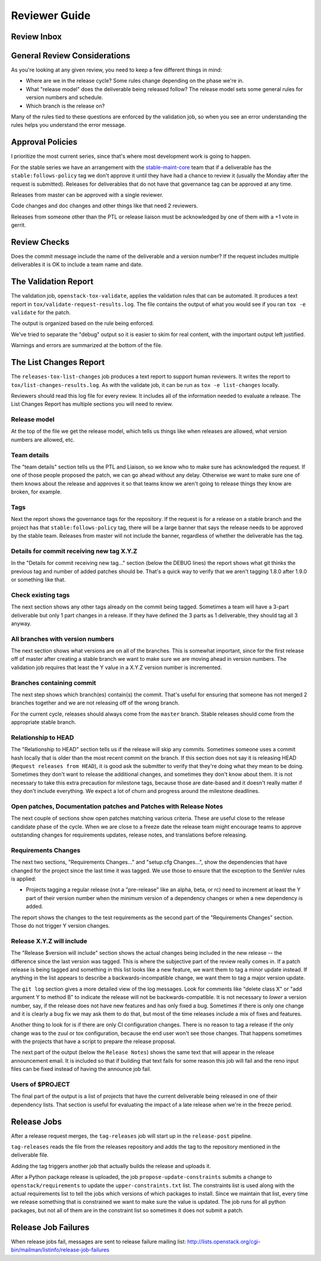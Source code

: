 ================
 Reviewer Guide
================

Review Inbox
============

.. reviewinbox::

General Review Considerations
=============================

As you're looking at any given review, you need to keep a few
different things in mind:

- Where are we in the release cycle? Some rules change depending on
  the phase we're in.
- What "release model" does the deliverable being released follow? The
  release model sets some general rules for version numbers and
  schedule.
- Which branch is the release on?

Many of the rules tied to these questions are enforced by the
validation job, so when you see an error understanding the rules helps
you understand the error message.

Approval Policies
=================

I prioritize the most current series, since that's where most
development work is going to happen.

For the stable series we have an arrangement with the
`stable-maint-core
<https://review.opendev.org/#/admin/groups/530,members>`_ team that
if a deliverable has the ``stable:follows-policy`` tag we don't
approve it until they have had a chance to review it (usually the
Monday after the request is submitted). Releases for deliverables that
do not have that governance tag can be approved at any time.

Releases from master can be approved with a single reviewer.

Code changes and doc changes and other things like that need 2
reviewers.

Releases from someone other than the PTL or release liaison must be
acknowledged by one of them with a +1 vote in gerrit.

Review Checks
=============

Does the commit message include the name of the deliverable and a
version number? If the request includes multiple deliverables it is OK
to include a team name and date.

The Validation Report
=====================

The validation job, ``openstack-tox-validate``, applies the validation
rules that can be automated.  It produces a text report in
``tox/validate-request-results.log``. The file contains the output of
what you would see if you ran ``tox -e validate`` for the patch.

The output is organized based on the rule being enforced.

We've tried to separate the "debug" output so it is easier to skim for
real content, with the important output left justified.

Warnings and errors are summarized at the bottom of the file.

The List Changes Report
=======================

The ``releases-tox-list-changes`` job produces a text report to
support human reviewers. It writes the report to
``tox/list-changes-results.log``. As with the validate job, it can be
run as ``tox -e list-changes`` locally.

Reviewers should read this log file for every review. It includes all
of the information needed to evaluate a release. The List Changes
Report has multiple sections you will need to review.

Release model
-------------

At the top of the file we get the release model, which tells us things
like when releases are allowed, what version numbers are allowed, etc.

Team details
------------

The "team details" section tells us the PTL and Liaison, so we know
who to make sure has acknowledged the request.  If one of those people
proposed the patch, we can go ahead without any delay.  Otherwise we
want to make sure one of them knows about the release and approves it
so that teams know we aren't going to release things they know are
broken, for example.

Tags
----

Next the report shows the governance tags for the repository.  If the
request is for a release on a stable branch and the project has that
``stable:follows-policy`` tag, there will be a large banner that says
the release needs to be approved by the stable team. Releases from
master will not include the banner, regardless of whether the
deliverable has the tag.

Details for commit receiving new tag X.Y.Z
------------------------------------------

In the "Details for commit receiving new tag..." section (below the DEBUG
lines) the report shows what git thinks the previous tag and number of
added patches should be. That's a quick way to verify that we aren't tagging
1.8.0 after 1.9.0 or something like that.

Check existing tags
-------------------

The next section shows any other tags already on the commit being tagged.
Sometimes a team will have a 3-part deliverable but only 1 part
changes in a release. If they have defined the 3 parts as 1
deliverable, they should tag all 3 anyway.

All branches with version numbers
---------------------------------

The next section shows what versions are on all of the branches.  This
is somewhat important, since for the first release off of master after
creating a stable branch we want to make sure we are moving ahead in
version numbers.  The validation job requires that least the Y value
in a X.Y.Z version number is incremented.

Branches containing commit
--------------------------

The next step shows which branch(es) contain(s) the commit. That's
useful for ensuring that someone has not merged 2 branches together
and we are not releasing off of the wrong branch.

For the current cycle, releases should always come from the ``master``
branch. Stable releases should come from the appropriate stable
branch.

Relationship to HEAD
--------------------

The "Relationship to HEAD" section tells us if the release will
skip any commits.  Sometimes someone uses a commit hash locally
that is older than the most recent commit on the branch.  If this
section does not say it is releasing HEAD (``Request releases from HEAD``),
it is good ask the submitter to verify that they're doing what they mean
to be doing. Sometimes they don't want to release the additional changes, and
sometimes they don't know about them.  It is not necessary to take
this extra precaution for milestone tags, because those are date-based
and it doesn't really matter if they don't include everything.  We
expect a lot of churn and progress around the milestone deadlines.

Open patches, Documentation patches and Patches with Release Notes
------------------------------------------------------------------

The next couple of sections show open patches matching various
criteria.  These are useful close to the release candidate phase of
the cycle.  When we are close to a freeze date the release team might
encourage teams to approve outstanding changes for requirements
updates, release notes, and translations before releasing.

Requirements Changes
--------------------

The next two sections, "Requirements Changes..." and "setup.cfg
Changes...", show the dependencies that have changed for the project
since the last time it was tagged.  We use those to ensure that the
exception to the SemVer rules is applied:

* Projects tagging a regular release (not a "pre-release" like an
  alpha, beta, or rc) need to increment at least the Y part of their
  version number when the minimum version of a dependency changes or
  when a new dependency is added.

The report shows the changes to the test requirements as the second
part of the "Requirements Changes" section. Those do not trigger Y
version changes.

Release X.Y.Z will include
--------------------------

The "Release $version will include" section shows the actual changes
being included in the new release -- the difference since the last
version was tagged.  This is where the subjective part of the review
really comes in.  If a patch release is being tagged and something in
this list looks like a new feature, we want them to tag a minor update
instead.  If anything in the list appears to describe a
backwards-incompatible change, we want them to tag a major version
update.

The ``git log`` section gives a more detailed view of the log messages.
Look for comments like "delete class X" or "add argument Y to method B" to
indicate the release will not be backwards-compatible.  It is not
necessary to *lower* a version number, say, if the release does not
have new features and has only fixed a bug.  Sometimes if there is
only one change and it is clearly a bug fix we may ask them to do
that, but most of the time releases include a mix of fixes and
features.

Another thing to look for is if there are only CI configuration
changes.  There is no reason to tag a release if the only change was
to the zuul or tox configuration, because the end user won't see those
changes. That happens sometimes with the projects that have a script
to prepare the release proposal.

The next part of the output (below the ``Release Notes``) shows the same
text that will appear in the release announcement email.  It is included so
that if building that text fails for some reason this job will fail and the
reno input files can be fixed instead of having the announce job fail.

Users of $PROJECT
-----------------

The final part of the output is a list of projects that have the
current deliverable being released in one of their dependency
lists.  That section is useful for evaluating the impact of a late
release when we're in the freeze period.

Release Jobs
============

After a release request merges, the ``tag-releases`` job will start up
in the ``release-post`` pipeline.

``tag-releases`` reads the file from the releases repository and adds
the tag to the repository mentioned in the deliverable file.

Adding the tag triggers another job that actually builds the release
and uploads it.

.. ttx has a nice diagram of that, insert it here

After a Python package release is uploaded, the job
``propose-update-constraints`` submits a change to
``openstack/requirements`` to update the ``upper-constraints.txt``
list. The constraints list is used along with the actual requirements
list to tell the jobs which versions of which packages to
install. Since we maintain that list, every time we release something
that is constrained we want to make sure the value is updated.  The
job runs for all python packages, but not all of them are in the
constraint list so sometimes it does not submit a patch.

Release Job Failures
====================

When release jobs fail, messages are sent to release failure mailing
list:
http://lists.openstack.org/cgi-bin/mailman/listinfo/release-job-failures
